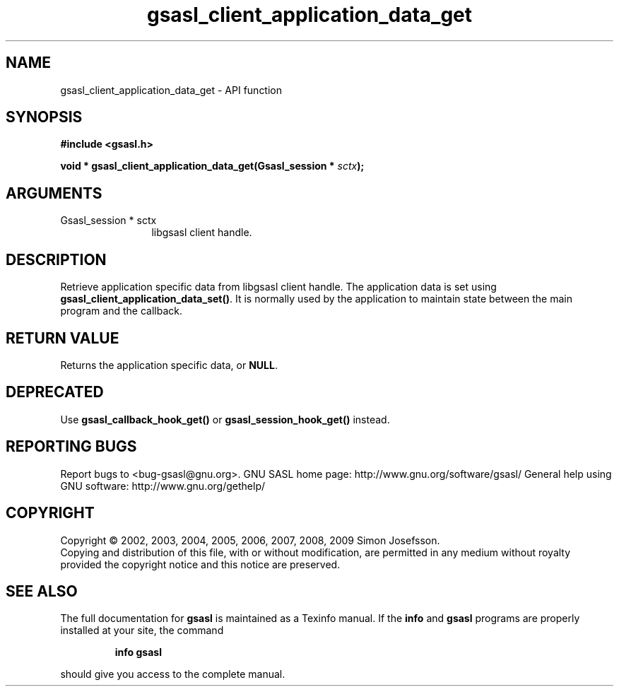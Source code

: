 .\" DO NOT MODIFY THIS FILE!  It was generated by gdoc.
.TH "gsasl_client_application_data_get" 3 "1.4.4" "gsasl" "gsasl"
.SH NAME
gsasl_client_application_data_get \- API function
.SH SYNOPSIS
.B #include <gsasl.h>
.sp
.BI "void * gsasl_client_application_data_get(Gsasl_session * " sctx ");"
.SH ARGUMENTS
.IP "Gsasl_session * sctx" 12
libgsasl client handle.
.SH "DESCRIPTION"
Retrieve application specific data from libgsasl client handle. The
application data is set using \fBgsasl_client_application_data_set()\fP.
It is normally used by the application to maintain state between
the main program and the callback.
.SH "RETURN VALUE"
Returns the application specific data, or \fBNULL\fP.
.SH "DEPRECATED"
Use \fBgsasl_callback_hook_get()\fP or
\fBgsasl_session_hook_get()\fP instead.
.SH "REPORTING BUGS"
Report bugs to <bug-gsasl@gnu.org>.
GNU SASL home page: http://www.gnu.org/software/gsasl/
General help using GNU software: http://www.gnu.org/gethelp/
.SH COPYRIGHT
Copyright \(co 2002, 2003, 2004, 2005, 2006, 2007, 2008, 2009 Simon Josefsson.
.br
Copying and distribution of this file, with or without modification,
are permitted in any medium without royalty provided the copyright
notice and this notice are preserved.
.SH "SEE ALSO"
The full documentation for
.B gsasl
is maintained as a Texinfo manual.  If the
.B info
and
.B gsasl
programs are properly installed at your site, the command
.IP
.B info gsasl
.PP
should give you access to the complete manual.
